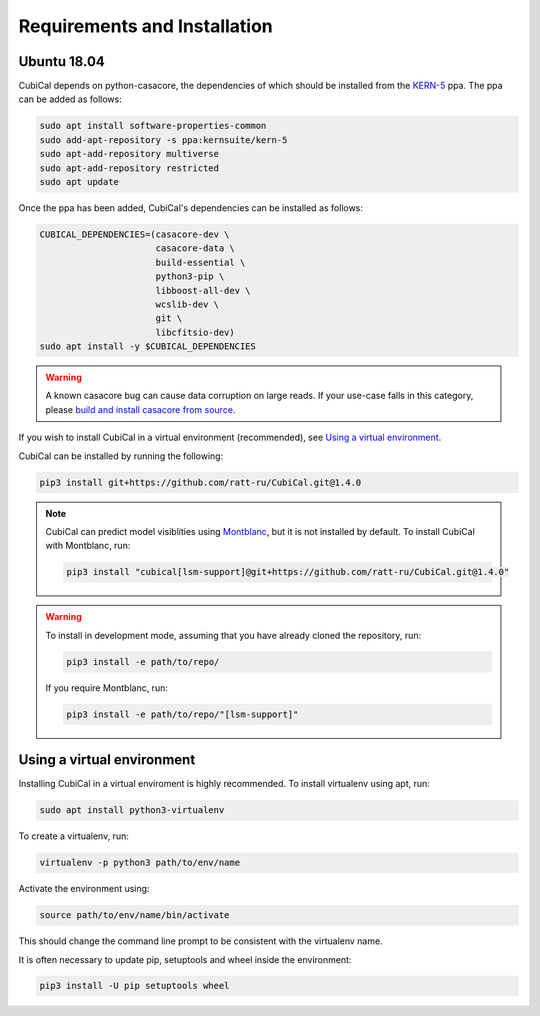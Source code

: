 *****************************
Requirements and Installation
*****************************

Ubuntu 18.04
~~~~~~~~~~~~

CubiCal depends on python-casacore, the dependencies of which should be
installed from the KERN-5_ ppa. The ppa can be added as follows:

.. _KERN-5: https://kernsuite.info/installation/

.. code:: bash

	sudo apt install software-properties-common
	sudo add-apt-repository -s ppa:kernsuite/kern-5
	sudo apt-add-repository multiverse
	sudo apt-add-repository restricted
	sudo apt update

Once the ppa has been added, CubiCal's dependencies can be installed as
follows:

.. code:: bash

	CUBICAL_DEPENDENCIES=(casacore-dev \
                     	      casacore-data \
                              build-essential \
                              python3-pip \
                              libboost-all-dev \
                              wcslib-dev \
                              git \
                              libcfitsio-dev)
	sudo apt install -y $CUBICAL_DEPENDENCIES

.. warning::

	A known casacore bug can cause data corruption on large reads. If your
	use-case falls in this category, please `build and install casacore from
	source`_.

	.. _`build and install casacore from source`: https://github.com/casacore/casacore

If you wish to install CubiCal in a virtual environment (recommended), see
`Using a virtual environment`_.

CubiCal can be installed by running the following:

.. code:: bash

	pip3 install git+https://github.com/ratt-ru/CubiCal.git@1.4.0

.. note::

	CubiCal can predict model visiblities using Montblanc_, but it is not installed
	by default. To install CubiCal with Montblanc, run:

	.. _Montblanc: https://montblanc.readthedocs.io

	.. code:: bash

		pip3 install "cubical[lsm-support]@git+https://github.com/ratt-ru/CubiCal.git@1.4.0"


.. warning::

	To install in development mode, assuming that you have already
	cloned the repository, run:

	.. code:: bash

		pip3 install -e path/to/repo/

	If you require Montblanc, run:

	.. code:: bash

		pip3 install -e path/to/repo/"[lsm-support]"


Using a virtual environment
~~~~~~~~~~~~~~~~~~~~~~~~~~~

Installing CubiCal in a virtual enviroment is highly recommended. To install
virtualenv using apt, run:

.. code:: bash

	sudo apt install python3-virtualenv

To create a virtualenv, run:

.. code:: bash

	virtualenv -p python3 path/to/env/name

Activate the environment using:

.. code:: bash

	source path/to/env/name/bin/activate

This should change the command line prompt to be consistent with the virtualenv name.

It is often necessary to update pip, setuptools and wheel inside the environment:

.. code:: bash

	pip3 install -U pip setuptools wheel

